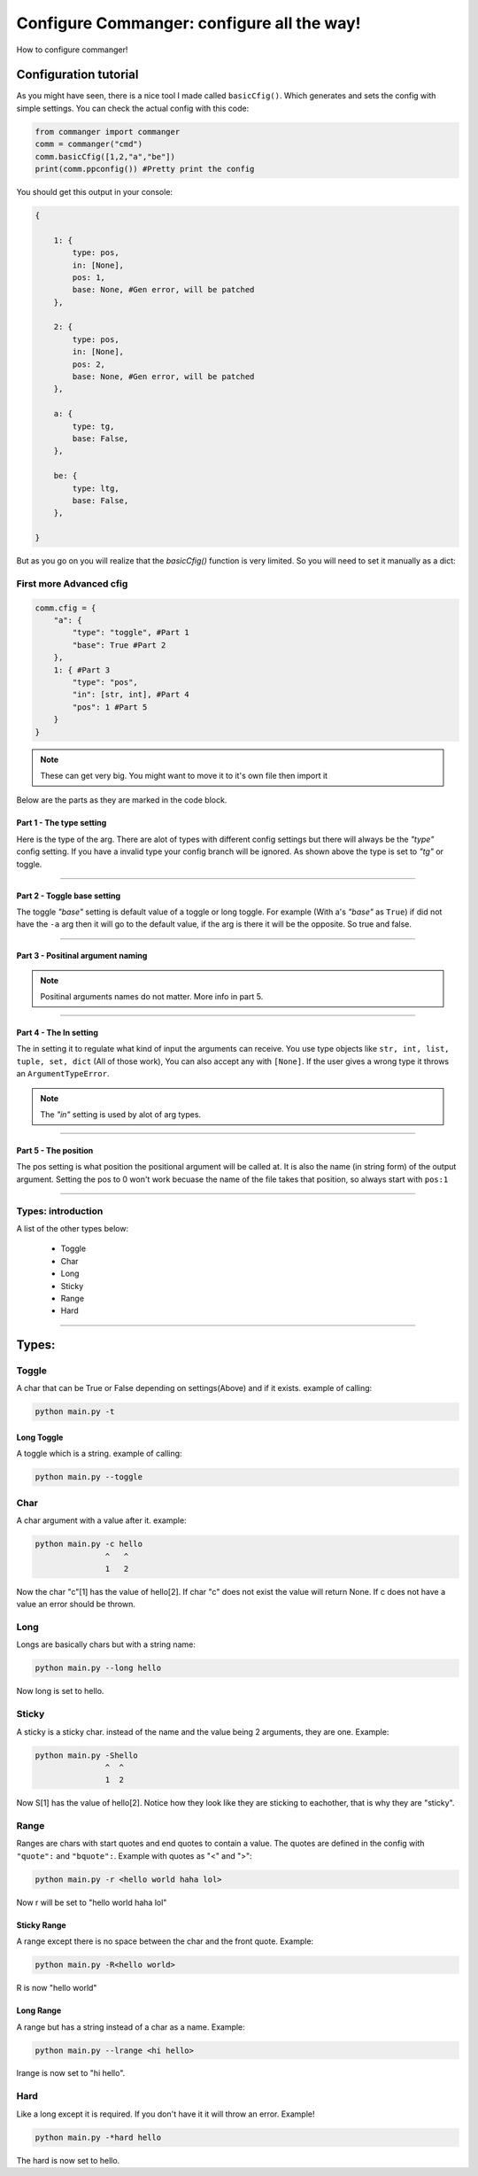 #####
Configure Commanger: configure all the way!
#####

How to configure commanger!

*****
Configuration tutorial
*****

As you might have seen, there is a nice tool I made called ``basicCfig()``. Which generates and sets the config with simple settings. You can check the actual config with this code:

.. code:: python

  from commanger import commanger
  comm = commanger("cmd")
  comm.basicCfig([1,2,"a","be"])
  print(comm.ppconfig()) #Pretty print the config
..
You should get this output in your console:

.. code:: python

  {

      1: {
          type: pos,
          in: [None],
          pos: 1,
          base: None, #Gen error, will be patched
      }, 

      2: {
          type: pos,
          in: [None],
          pos: 2,
          base: None, #Gen error, will be patched
      }, 

      a: {
          type: tg,
          base: False,
      }, 

      be: {
          type: ltg,
          base: False,
      }, 

  }
..

But as you go on you will realize that the `basicCfig()` function is very limited. So you will need to set it manually as a dict:

First more Advanced cfig
==========

.. code:: python

  comm.cfig = {
      "a": {
          "type": "toggle", #Part 1
          "base": True #Part 2
      },
      1: { #Part 3
          "type": "pos",
          "in": [str, int], #Part 4
          "pos": 1 #Part 5
      }
  }
..

.. note::

 These can get very big. You might want to move it to it's own file then import it
..
Below are the parts as they are marked in the code block.

Part 1 - The type setting
^^^^^^^^^
Here is the type of the arg. There are alot of types with different config settings but there will always be the `"type"` config setting. If you have a invalid type your config branch will be ignored. As shown above the type is set to `"tg"` or toggle.

---------------

Part 2 - Toggle base setting
^^^^^^^^^
The toggle `"base"` setting is default value of a toggle or long toggle. For example (With a's `"base"` as ``True``) if did not have the ``-a`` arg then it will go to the default value, if the arg is there it will be the opposite. So true and false.

---------------

Part 3 - Positinal argument naming
^^^^^^^^^

.. note:: 

 Positinal arguments names do not matter. More info in part 5.
..

------------------

Part 4 - The In setting
^^^^^^^^^

The in setting it to regulate what kind of input the arguments can receive. You use type objects like ``str, int, list, tuple, set, dict`` (All of those work), You can also accept any with ``[None]``. If the user gives a wrong type it throws an ``ArgumentTypeError``.

.. note::

 The `"in"` setting is used by alot of arg types.
..

-------------------

Part 5 - The position
^^^^^^^^^

The pos setting is what position the positional argument will be called at. It is also the name (in string form) of the output argument. Setting the pos to 0 won't work becuase the name of the file takes that position, so always start with ``pos:1``

------------------

Types: introduction
==========

A list of the other types below:

 * Toggle
 * Char
 * Long
 * Sticky
 * Range
 * Hard

------------------

*****
Types:
*****

Toggle
======

A char that can be True or False depending on settings(Above) and if it exists. example of calling:

.. code:: console

 python main.py -t
..

Long Toggle
^^^^^^
A toggle which is a string. example of calling:

.. code:: console

 python main.py --toggle
..

Char
======
A char argument with a value after it. example:

.. code:: console

 python main.py -c hello
                ^   ^
                1   2
..

Now the char "c"[1] has the value of hello[2]. If char "c" does not exist the value will return None. If c does not have a value an error should be thrown.

Long
=====

Longs are basically chars but with a string name:

.. code:: console

 python main.py --long hello
..

Now long is set to hello.

Sticky
=====

A sticky is a sticky char. instead of the name and the value being 2 arguments, they are one. Example:

.. code:: console

 python main.py -Shello
                ^  ^
                1  2
..

Now S[1] has the value of hello[2]. Notice how they look like they are sticking to eachother, that is why they are "sticky".

Range
=====

Ranges are chars with start quotes and end quotes to contain a value. The quotes are defined in the config with ``"quote":`` and ``"bquote":``. Example with quotes as "<" and ">":

.. code:: console

 python main.py -r <hello world haha lol>

..

Now r will be set to "hello world haha lol"

Sticky Range
^^^^^
A range except there is no space between the char and the front quote. Example:

.. code:: console

 python main.py -R<hello world>
..

R is now "hello world"

Long Range
^^^^^
A range but has a string instead of a char as a name. Example:

.. code:: console

 python main.py --lrange <hi hello>
..

lrange is now set to "hi hello".

Hard
=====

Like a long except it is required. If you don't have it it will throw an error. Example!

.. code:: console

 python main.py -*hard hello
..

The hard is now set to hello.
